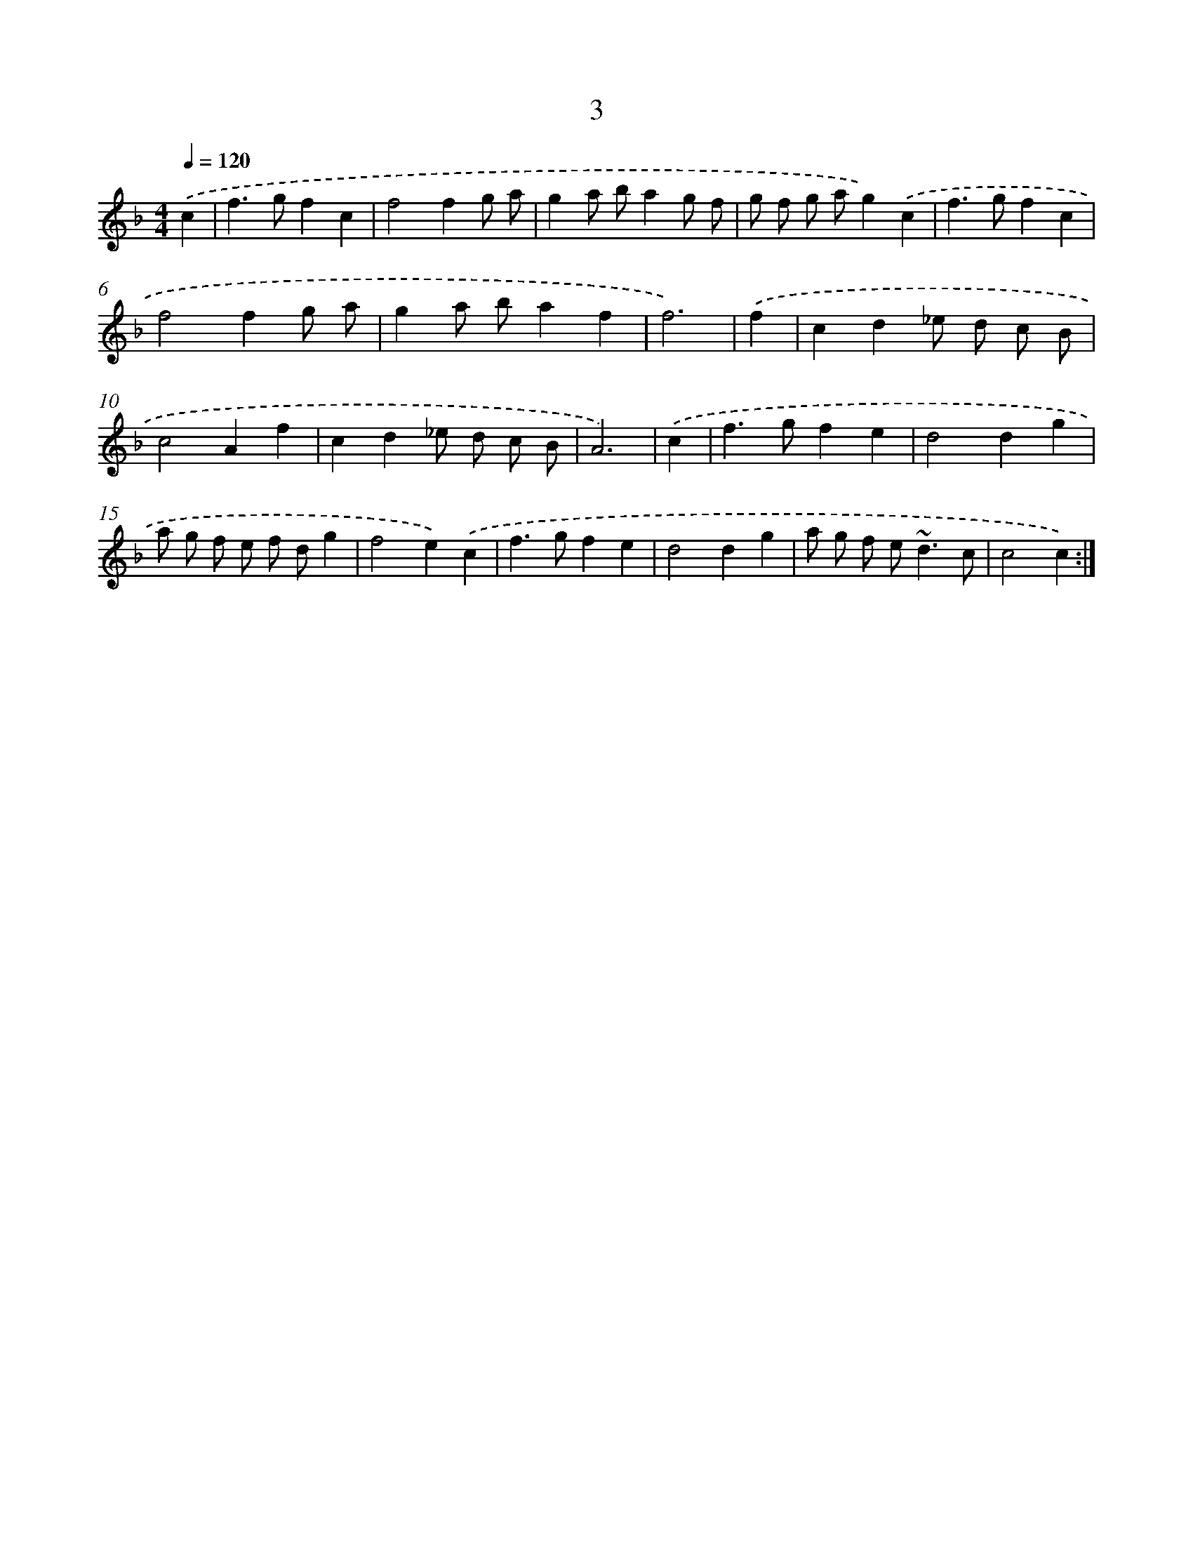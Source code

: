 X: 15504
T: 3
%%abc-version 2.0
%%abcx-abcm2ps-target-version 5.9.1 (29 Sep 2008)
%%abc-creator hum2abc beta
%%abcx-conversion-date 2018/11/01 14:37:54
%%humdrum-veritas 2275087561
%%humdrum-veritas-data 2895603479
%%continueall 1
%%barnumbers 0
L: 1/4
M: 4/4
Q: 1/4=120
K: F clef=treble
.('c [I:setbarnb 1]|
f>gfc |
f2fg/ a/ |
ga/ b/ag/ f/ |
g/ f/ g/ a/g).('c |
f>gfc |
f2fg/ a/ |
ga/ b/af |
f3) |
.('f [I:setbarnb 9]|
cd_e/ d/ c/ B/ |
c2Af |
cd_e/ d/ c/ B/ |
A3) |
.('c [I:setbarnb 13]|
f>gfe |
d2dg |
a/ g/ f/ e/ f/ d/g |
f2e).('c |
f>gfe |
d2dg |
a/ g/ f/ e<~dc/ |
c2c) :|]
